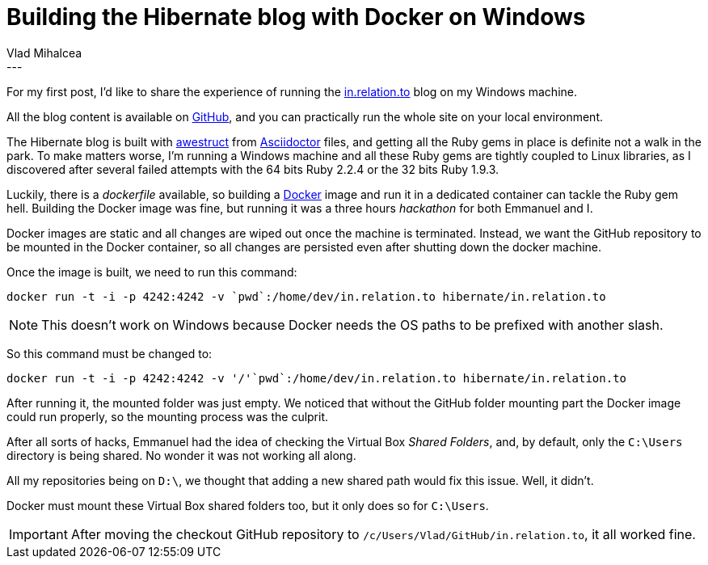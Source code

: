 = Building the Hibernate blog with Docker on Windows
Vlad Mihalcea
:awestruct-tags: [ "Discussions" ]
:awestruct-layout: blog-post
---
For my first post, I'd like to share the experience of running the http://in.relation.to/[in.relation.to] blog on my Windows machine.

All the blog content is available on https://github.com/hibernate/in.relation.to[GitHub], and you can practically run the whole site on your local environment.

The Hibernate blog is built with http://awestruct.org/[awestruct] from http://asciidoctor.org/docs/asciidoc-syntax-quick-reference/[Asciidoctor] files, and
getting all the Ruby gems in place is definite not a walk in the park.
To make matters worse, I'm running a Windows machine and all these Ruby gems are tightly coupled to Linux libraries, as I discovered after several failed attempts with the 64 bits Ruby 2.2.4 or the 32 bits Ruby 1.9.3.

Luckily, there is a _dockerfile_ available, so building a https://www.docker.com/[Docker] image and run it in a dedicated container can tackle the Ruby gem hell.
Building the Docker image was fine, but running it was a three hours _hackathon_ for both Emmanuel and I.

Docker images are static and all changes are wiped out once the machine is terminated.
Instead, we want the GitHub repository to be mounted in the Docker container, so all changes are persisted even after shutting down the docker machine.

Once the image is built, we need to run this command:

[source,shell]   
---- 
docker run -t -i -p 4242:4242 -v `pwd`:/home/dev/in.relation.to hibernate/in.relation.to
----

[NOTE]
====
This doesn't work on Windows because Docker needs the OS paths to be prefixed with another slash.
====

So this command must be changed to:

[source,shell]  
---- 
docker run -t -i -p 4242:4242 -v '/'`pwd`:/home/dev/in.relation.to hibernate/in.relation.to
----

After running it, the mounted folder was just empty.
We noticed that without the GitHub folder mounting part the Docker image could run properly, so the mounting process was the culprit.

After all sorts of hacks, Emmanuel had the idea of checking the Virtual Box _Shared Folders_, and, by default, only the `C:\Users` directory is being shared.
No wonder it was not working all along. 

All my repositories being on `D:\`, we thought that adding a new shared path would fix this issue. 
Well, it didn't.

Docker must mount these Virtual Box shared folders too, but it only does so for `C:\Users`.

[IMPORTANT]
====
After moving the checkout GitHub repository to `/c/Users/Vlad/GitHub/in.relation.to`, it all worked fine.
====